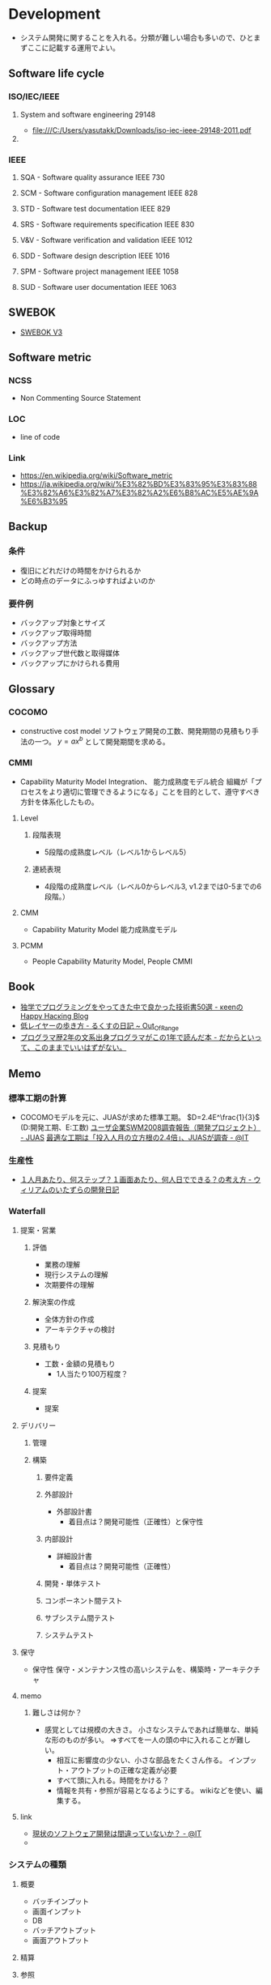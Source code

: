 * Development
- システム開発に関することを入れる。分類が難しい場合も多いので、ひとまずここに記載する運用でよい。
** Software life cycle
*** ISO/IEC/IEEE
**** System and software engineering 29148
- file:///C:/Users/yasutakk/Downloads/iso-iec-ieee-29148-2011.pdf
**** 
*** IEEE
**** SQA - Software quality assurance IEEE 730
**** SCM - Software configuration management IEEE 828
**** STD - Software test documentation IEEE 829
**** SRS - Software requirements specification IEEE 830
**** V&V - Software verification and validation IEEE 1012
**** SDD - Software design description IEEE 1016
**** SPM - Software project management IEEE 1058
**** SUD - Software user documentation IEEE 1063
** SWEBOK
- [[https://www.computer.org/web/swebok/v3][SWEBOK V3]]
** Software metric
*** NCSS
- Non Commenting Source Statement
*** LOC
- line of code
*** Link
- https://en.wikipedia.org/wiki/Software_metric
- https://ja.wikipedia.org/wiki/%E3%82%BD%E3%83%95%E3%83%88%E3%82%A6%E3%82%A7%E3%82%A2%E6%B8%AC%E5%AE%9A%E6%B3%95
** Backup
*** 条件
- 復旧にどれだけの時間をかけられるか
- どの時点のデータにふっゆすればよいのか
*** 要件例
- バックアップ対象とサイズ
- バックアップ取得時間
- バックアップ方法
- バックアップ世代数と取得媒体
- バックアップにかけられる費用

** Glossary
*** COCOMO
- constructive cost model
  ソフトウェア開発の工数、開発期間の見積もり手法の一つ。
  $y=ax^b$ として開発期間を求める。
*** CMMI
- Capability Maturity Model Integration、 能力成熟度モデル統合
  組織が「プロセスをより適切に管理できるようになる」ことを目的として、遵守すべき方針を体系化したもの。
  
**** Level

***** 段階表現
- 5段階の成熟度レベル（レベル1からレベル5）
***** 連続表現
- 4段階の成熟度レベル（レベル0からレベル3, v1.2までは0-5までの6段階。）
  
**** CMM
- Capability Maturity Model 能力成熟度モデル

**** PCMM
- People Capability Maturity Model, People CMMI
** Book
- [[http://keens.github.io/blog/2016/01/17/dokugakudepuroguraminguwoyattekitanakadeyokattagijutsushowoageteiku/][独学でプログラミングをやってきた中で良かった技術書50選 - κeenのHappy Hacκing Blog]]
- [[http://rkx1209.hatenablog.com/entry/2016/12/25/141543][低レイヤーの歩き方 - るくすの日記 ~ Out_Of_Range]]
- [[http://yuseinishiyama.com/posts/2014/07/07/recently-read-books/][プログラマ歴2年の文系出身プログラマがこの1年で読んだ本 - だからといって、このままでいいはずがない。]]
** Memo
*** 標準工期の計算
- 
  COCOMOモデルを元に、JUASが求めた標準工期。
  $D=2.4E^\frac{1}{3}$  (D:開発工期、E:工数)
  [[https://www.juas.or.jp/servey/library/pdf/08swm_pr_dev.pdf][ユーザ企業SWM2008調査報告（開発プロジェクト） - JUAS]]
  [[http://www.atmarkit.co.jp/news/200707/05/juas.html][最適な工期は「投入人月の立方根の2.4倍」、JUASが調査 - @IT]]

*** 生産性
- [[http://blog.goo.ne.jp/xmldtp/e/513c525aa1b41929a7e8c49f66ba35b8][１人月あたり、何ステップ？１画面あたり、何人日でできる？の考え方 - ウィリアムのいたずらの開発日記]]
*** Waterfall
**** 提案・営業
***** 評価
- 業務の理解
- 現行システムの理解
- 次期要件の理解

***** 解決案の作成
- 全体方針の作成
- アーキテクチャの検討

***** 見積もり
- 工数・金額の見積もり
  - 1人当たり100万程度？

***** 提案
- 提案
  
**** デリバリー
***** 管理
***** 構築
****** 要件定義
****** 外部設計
- 外部設計書
  - 着目点は？開発可能性（正確性）と保守性

****** 内部設計
- 詳細設計書
  - 着目点は？開発可能性（正確性）

****** 開発・単体テスト
****** コンポーネント間テスト
****** サブシステム間テスト
****** システムテスト

**** 保守
- 保守性
  保守・メンテナンス性の高いシステムを、構築時・アーキテクチャ

**** memo
***** 難しさは何か？
- 感覚としては規模の大きさ。
  小さなシステムであれば簡単な、単純な形のものが多い。
  ⇒すべてを一人の頭の中に入れることが難しい。
  - 相互に影響度の少ない、小さな部品をたくさん作る。
    インプット・アウトプットの正確な定義が必要
  - すべて頭に入れる。時間をかける？
  - 情報を共有・参照が容易となるようにする。
    wikiなどを使い、編集する。

**** link
- [[http://www.atmarkit.co.jp/ait/articles/0901/28/news151.html][現状のソフトウェア開発は間違っていないか？ - @IT]]
- 

*** システムの種類
**** 概要
- バッチインプット
- 画面インプット
- DB
- バッチアウトプット
- 画面アウトプット

**** 精算

**** 参照

***** Webサイト

*** ウォーターフォール型開発のドキュメント
- 
  |----------------------------+------------------------------------------------------------------------------|
  | フェイズ                   | ドキュメントの種類                                                           |
  |----------------------------+------------------------------------------------------------------------------|
  | 要件定義                   | 要件定義書                                                                   |
  | 基本設計                   | 基本設計書、機能仕様書、ネットワーク設計書、SW/HW（SoftWare/HardWare）構成書 |
  |                            | セキュリティ設計書、性能・信頼性設計書、データ構造定義書（ER図）             |
  |                            | テーブル定義書、画面定義書、画面遷移定義書、帳票定義書、開発標準書           |
  | 詳細設計                   | 詳細設計書、クラス設計書、構成管理定義書、インターフェイス設計書             |
  | 開発・単体テスト           | 単体テスト仕様書                                                             |
  | 結合テスト・システムテスト | テスト計画書、結合テスト仕様書、システム・テスト仕様書                       |
  | 本番／運用                 | 環境構築手順書、運用定義書、障害対応手順書、移行仕様書、移行手順書           |
  |----------------------------+------------------------------------------------------------------------------|

*** アジャイルドキュメント(ドキュメント作成・保守の心構え)
- 
  - ドキュメントは必要十分でなければならない
  - ドキュメントは、ソース・コードと同じでシステムの一部である
  - チームの第2の作業は次の作業への備えである
  - ドキュメントを持つことによる利点は、ドキュメントを作成および保守するためのコストを上回らなければならない
  - ドキュメントを信用してはならない
  - システムごとにドキュメントに対するニーズは異なる
  - ドキュメントがなぜ必要かを尋ねるべきである
  - ドキュメントに投資するかどうかは、技術上の判断ではない
  - 必要なときだけドキュメントを作成するべきであり、ドキュメントのためのドキュメントを作成してはならない
  - ドキュメントが十分かどうかを決めるのは、開発者ではなく、顧客である

  [[http://www.atmarkit.co.jp/fdotnet/special/agiledocument01/agiledocument01_01.html][ツールを使ったドキュメント作成技法（前編） - @IT]]

*** 価値あるドキュメントを作成するコツ
- ドキュメントを書く目的を意識する
- 読み手を意識する
- ドキュメントの構成を意識する
- ドキュメント間で整合性が取れている必要がある
  
** Link
- [[http://sysdev.sakura.ne.jp/category/development][システム開発の基礎 - エンジニア目線のシステム開発]]
